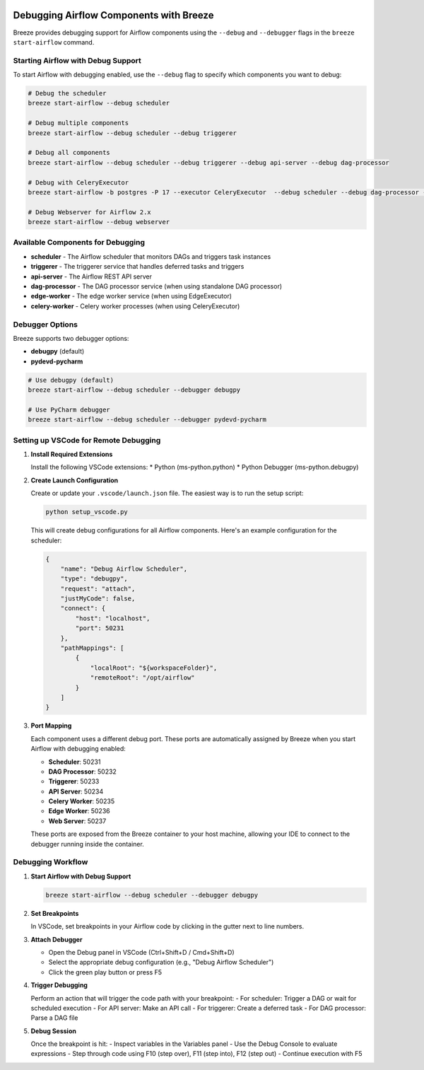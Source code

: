  .. Licensed to the Apache Software Foundation (ASF) under one
    or more contributor license agreements.  See the NOTICE file
    distributed with this work for additional information
    regarding copyright ownership.  The ASF licenses this file
    to you under the Apache License, Version 2.0 (the
    "License"); you may not use this file except in compliance
    with the License.  You may obtain a copy of the License at

 ..   http://www.apache.org/licenses/LICENSE-2.0

 .. Unless required by applicable law or agreed to in writing,
    software distributed under the License is distributed on an
    "AS IS" BASIS, WITHOUT WARRANTIES OR CONDITIONS OF ANY
    KIND, either express or implied.  See the License for the
    specific language governing permissions and limitations
    under the License.

Debugging Airflow Components with Breeze
========================================

Breeze provides debugging support for Airflow components using the ``--debug`` and ``--debugger`` flags
in the ``breeze start-airflow`` command.

Starting Airflow with Debug Support
----------------------------------

To start Airflow with debugging enabled, use the ``--debug`` flag to specify which components you want to debug:

.. code-block:: bash

    # Debug the scheduler
    breeze start-airflow --debug scheduler

    # Debug multiple components
    breeze start-airflow --debug scheduler --debug triggerer

    # Debug all components
    breeze start-airflow --debug scheduler --debug triggerer --debug api-server --debug dag-processor

    # Debug with CeleryExecutor
    breeze start-airflow -b postgres -P 17 --executor CeleryExecutor  --debug scheduler --debug dag-processor --debug api-server --debug triggerer --debug celery-worker

    # Debug Webserver for Airflow 2.x
    breeze start-airflow --debug webserver

Available Components for Debugging
----------------------------------

* **scheduler** - The Airflow scheduler that monitors DAGs and triggers task instances
* **triggerer** - The triggerer service that handles deferred tasks and triggers
* **api-server** - The Airflow REST API server
* **dag-processor** - The DAG processor service (when using standalone DAG processor)
* **edge-worker** - The edge worker service (when using EdgeExecutor)
* **celery-worker** - Celery worker processes (when using CeleryExecutor)

Debugger Options
----------------

Breeze supports two debugger options:

* **debugpy** (default)
* **pydevd-pycharm**

.. code-block:: bash

    # Use debugpy (default)
    breeze start-airflow --debug scheduler --debugger debugpy

    # Use PyCharm debugger
    breeze start-airflow --debug scheduler --debugger pydevd-pycharm

Setting up VSCode for Remote Debugging
--------------------------------------

1. **Install Required Extensions**

   Install the following VSCode extensions:
   * Python (ms-python.python)
   * Python Debugger (ms-python.debugpy)

2. **Create Launch Configuration**

   Create or update your ``.vscode/launch.json`` file. The easiest way is to run the setup script:

   .. code-block:: bash

       python setup_vscode.py

   This will create debug configurations for all Airflow components. Here's an example configuration for the scheduler:

   .. code-block:: json

       {
           "name": "Debug Airflow Scheduler",
           "type": "debugpy",
           "request": "attach",
           "justMyCode": false,
           "connect": {
               "host": "localhost",
               "port": 50231
           },
           "pathMappings": [
               {
                   "localRoot": "${workspaceFolder}",
                   "remoteRoot": "/opt/airflow"
               }
           ]
       }

3. **Port Mapping**

   Each component uses a different debug port. These ports are automatically assigned by Breeze
   when you start Airflow with debugging enabled:

   * **Scheduler**: 50231
   * **DAG Processor**: 50232
   * **Triggerer**: 50233
   * **API Server**: 50234
   * **Celery Worker**: 50235
   * **Edge Worker**: 50236
   * **Web Server**: 50237

   These ports are exposed from the Breeze container to your host machine, allowing your IDE
   to connect to the debugger running inside the container.


Debugging Workflow
------------------

1. **Start Airflow with Debug Support**

   .. code-block:: bash

       breeze start-airflow --debug scheduler --debugger debugpy

2. **Set Breakpoints**

   In VSCode, set breakpoints in your Airflow code by clicking in the gutter next to line numbers.

3. **Attach Debugger**

   - Open the Debug panel in VSCode (Ctrl+Shift+D / Cmd+Shift+D)
   - Select the appropriate debug configuration (e.g., "Debug Airflow Scheduler")
   - Click the green play button or press F5

4. **Trigger Debugging**

   Perform an action that will trigger the code path with your breakpoint:
   - For scheduler: Trigger a DAG or wait for scheduled execution
   - For API server: Make an API call
   - For triggerer: Create a deferred task
   - For DAG processor: Parse a DAG file

5. **Debug Session**

   Once the breakpoint is hit:
   - Inspect variables in the Variables panel
   - Use the Debug Console to evaluate expressions
   - Step through code using F10 (step over), F11 (step into), F12 (step out)
   - Continue execution with F5
